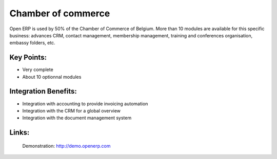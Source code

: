 Chamber of commerce
===================

Open ERP is used by 50% of the Chamber of Commerce of Belgium. More than 10
modules are available for this specific business: advances CRM, contact
management, membership management, training and conferences organisation,
embassy folders, etc.
 
.. image:: images/chamber_of_commerce_screenshot.png


Key Points:
-----------

* Very complete
* About 10 optionnal modules

Integration Benefits:
---------------------

* Integration with accounting to provide invoicing automation
* Integration with the CRM for a global overview
* Integration with the document management system

Links:
------

        Demonstration: http://demo.openerp.com
